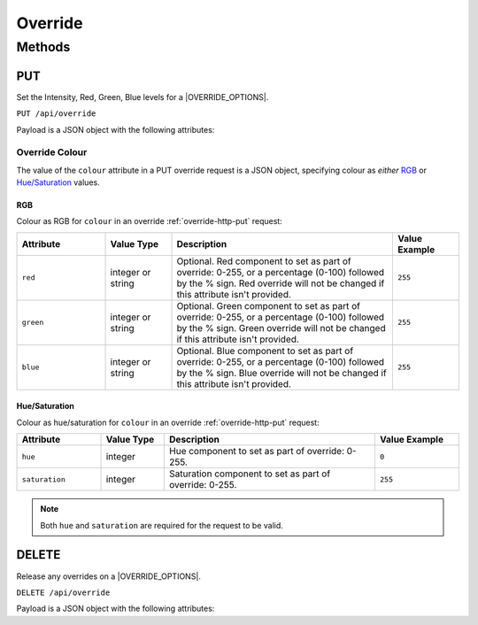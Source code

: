Override
########

Methods
*******

.. _override-http-put:

PUT
===

Set the Intensity, Red, Green, Blue levels for a |OVERRIDE_OPTIONS|.

.. only:: designer

  Action will propagate to all controllers in a project.

``PUT /api/override``

Payload is a JSON object with the following attributes:

.. only:: designer

  .. list-table::
    :widths: 4 3 10 4
    :header-rows: 1

    * - Attribute
      - Value Type
      - Description
      - Value Example
    * - ``target``
      - string
      - What the override should be applied to: ``group`` or ``fixture``
      - ``"group"``
    * - ``num``
      - integer
      - Optional. Group, fixture, or space number depending on ``target``. Group 0 means the *All Fixtures* group.
      - ``1``
    * - ``intensity``
      - integer or string
      - Optional. Either an integer (0-255) representing the intensity to set as part of override **or** the string ``"snapshot"`` to capture the current intensity of the fixture(s) and set this as the override value. Intensity override will not be changed if this attribute isn't provided.
      - ``128``
    * - ``colour``
      - `Override Colour`_ or string
      - Optional. Specifies the colour to set as part of the override. Either an `Override Colour`_ or the string ``"snapshot"`` to capture the current colour of the fixture(s) and set this as the override.
      -
    * - ``temperature``
      - integer or string
      - Optional. Either an integer (0-255) representing the temperature component to set as part of override **or** the string ``"snapshot"`` to capture the current temperature component of the fixture(s) and set this as the override value. Temperature override will not be changed if this attribute isn't provided.
      - ``128``
    * - ``fade``
      - float
      - Optional. Fade time to apply the override change, in seconds.
      - ``2.0``
    * - ``path``
      - string
      - Optional. Crossfade path to use when applying the override: ``Default``, ``Linear``, ``Start``, ``End``, ``Braked``, ``Accelerated``, ``Damped``, ``Overshoot``, ``Col At Start``, ``Col At End``, ``Int At Start``, ``Int At End``, ``Colour First``, ``Intensity First``
      - ``"Braked"``

.. only:: expert

  .. list-table::
    :widths: 4 3 10 4
    :header-rows: 1

    * - Attribute
      - Value Type
      - Description
      - Value Example
    * - ``target``
      - string
      - What the override should be applied to. At the moment only ``space`` is supported.
      - ``"space"``
    * - ``num``
      - integer
      - Space number.
      - ``1``
    * - ``intensity``
      - integer or string
      - Optional. Either an integer (0-255) representing the intensity to set as part of override **or** the string ``"snapshot"`` to capture the current intensity of the fixture(s) and set this as the override value. Intensity override will not be changed if this attribute isn't provided.
      - ``128``
    * - ``colour``
      - `Override Colour`_ or string
      - Optional. Specifies the colour to set as part of the override. Either an `Override Colour`_ or the string ``"snapshot"`` to capture the current colour of the fixture(s) and set this as the override.
      -
    * - ``temperature``
      - integer or string
      - Optional. Either an integer (0-255) representing the temperature component to set as part of override **or** the string ``"snapshot"`` to capture the current temperature component of the fixture(s) and set this as the override value. Temperature override will not be changed if this attribute isn't provided.
      - ``128``
    * - ``fade``
      - float
      - Optional. Fade time to apply the override change, in seconds.
      - ``2.0``
    * - ``path``
      - string
      - Optional. Crossfade path to use when applying the override: ``Default``, ``Linear``, ``Start``, ``End``, ``Braked``, ``Accelerated``, ``Damped``, ``Overshoot``, ``Col At Start``, ``Col At End``, ``Int At Start``, ``Int At End``, ``Colour First``, ``Intensity First``
      - ``"Braked"``

.. _override-colour-json:

Override Colour
---------------

The value of the ``colour`` attribute in a PUT override request is a JSON object, specifying colour as *either* `RGB`_ or `Hue/Saturation`_ values.

RGB
^^^

Colour as RGB for ``colour`` in an override :ref:`override-http-put` request:

.. list-table::
   :widths: 4 3 10 3
   :header-rows: 1

   * - Attribute
     - Value Type
     - Description
     - Value Example
   * - ``red``
     - integer or string
     - Optional. Red component to set as part of override: 0-255, or a percentage (0-100) followed by the % sign. Red override will not be changed if this attribute isn't provided.
     - ``255``
   * - ``green``
     - integer or string
     - Optional. Green component to set as part of override: 0-255, or a percentage (0-100) followed by the % sign. Green override will not be changed if this attribute isn't provided.
     - ``255``
   * - ``blue``
     - integer or string
     - Optional. Blue component to set as part of override: 0-255, or a percentage (0-100) followed by the % sign. Blue override will not be changed if this attribute isn't provided.
     - ``255``

Hue/Saturation
^^^^^^^^^^^^^^

Colour as hue/saturation for ``colour`` in an override :ref:`override-http-put` request:

.. list-table::
   :widths: 4 3 10 4
   :header-rows: 1

   * - Attribute
     - Value Type
     - Description
     - Value Example
   * - ``hue``
     - integer
     - Hue component to set as part of override: 0-255.
     - ``0``
   * - ``saturation``
     - integer
     - Saturation component to set as part of override: 0-255.
     - ``255``

.. note::

   Both ``hue`` and ``saturation`` are required for the request to be valid.


.. only:: designer

  Example Overrides
  ^^^^^^^^^^^^^^^^^

  Override group 1 to full intensity, using 0-255 values, and set colour to yellow:

  .. code-block:: json

    {
        "target": "group",
        "num": "1",
        "intensity": 255,
        "colour": {
            "red": 255,
            "green": 255,
            "blue": 0
        }
    }

  Override fixture 1 to 50% intensity and green, using percentages:

  .. code-block:: json

    {
        "target": "fixture",
        "num": 1,
        "intensity": "50%",
        "colour": {
            "red": "0%",
            "green": "100%",
            "blue": "0%"
        }
    }

  Override fixture 2 to 80% intensity and blue, using hue and saturation:

  .. code-block:: json

    {
        "target": "fixture",
        "num": 2,
        "intensity": "50%",
        "colour": {
            "hue": 200,
            "saturation": 240
        }
    }

  Override group 3 colour temperature of 44 with a fade time of 5 seconds:

  .. code-block:: json

    {
        "target": "group",
        "num": 3,
        "intensity": 255,
        "temperature": 44,
        "fade": 5.0
    }

  Snapshot the colour and intensity of all fixtures:

  .. code-block:: json

    {
        "target": "group",
        "num": "0",
        "intensity": "snapshot",
        "colour": "snapshot"
    }

DELETE
======

Release any overrides on a |OVERRIDE_OPTIONS|.

.. only:: designer

  Action will propagate to all controllers in a project.

``DELETE /api/override``

Payload is a JSON object with the following attributes:

.. only:: designer

  .. list-table::
    :widths: 4 3 10 4
    :header-rows: 1

    * - Attribute
      - Value Type
      - Description
      - Value Example
    * - ``target``
      - string
      - What the overrides should be cleared on: |OVERRIDE_OPTIONS|.
      - ``"fixture"``
    * - ``num``
      - integer
      - Optional. |OVERRIDE_OPTIONS| number, depending on ``target``. If not provided, ``target`` is ignored and all overrides are cleared.
      - ``1``
    * - ``fade``
      - float
      - Optional. Fade time in which to release overrides, in seconds.
      - ``2.0``

.. only:: expert

  .. list-table::
    :widths: 4 3 10 4
    :header-rows: 1

    * - Attribute
      - Value Type
      - Description
      - Value Example
    * - ``num``
      - integer
      - Space number
      - ``1``
    * - ``fade``
      - float
      - Optional. Fade time in which to release overrides, in seconds.
      - ``2.0``
